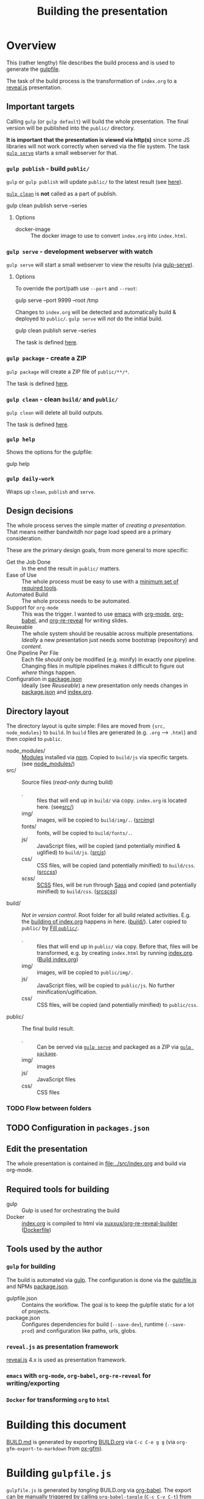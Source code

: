 #+TITLE: Building the presentation
#+OPTIONS: ^:nil

* Overview
This (rather lengthy) file describes the build process and is used to generate the [[file:../gulpfile.js][gulpfile]].

The task of the build process is the transformation of =index.org= to a [[https://revealjs.com/][reveal.js]] presentation.
** Important targets
:PROPERTIES:
:ID:       2b7f9a55-6c27-416f-afd4-21e6e1f80ca5
:END:
Calling =gulp= (or =gulp default=) will build the whole presentation. The final version will be published into the =public/= directory.

*It is important that the presentation is viewed via http(s)* since some JS libraries will not work correctly when served via the file system. The task [[id:8879b480-5de7-4984-978a-0645337d26b4][=gulp serve=]] starts a small webserver for that.
*** =gulp publish= - build =public/=
=gulp= or =gulp publish= will update =public/= to the latest result (see [[id:25e1c467-b340-43de-8dc3-26748886bfeb][here]]).

[[id:73f2d5e2-4ba0-4250-86bc-e81cb34f5ca8][=gulp clean=]] is *not* called as a part of publish.

#+begin_example sh
# Serve rebuild the presentation and serve it via a local http server
gulp clean publish serve --series
#+end_example
**** Options
- docker-image :: The docker image to use to convert =index.org= into =index.html=.
*** =gulp serve= - development webserver with watch
:PROPERTIES:
:ID:       8879b480-5de7-4984-978a-0645337d26b4
:END:
=gulp serve= will start a small webserver to view the results (via [[https://www.npmjs.com/package/gulp-serve][gulp-serve]]).
**** Options
To override the port/path use =--port= and =--root=:
#+begin_example sh
# Serve /tmp via port 9999
gulp serve --port 9999 --root /tmp
#+end_example

Changes to =index.org= will be detected and automatically build & deployed to =public/=.
=gulp serve= will /not/ do the initial build.

#+begin_example sh
# A good way to start the day
gulp clean publish serve --series
#+end_example

The task is defined [[id:525d205f-7998-45a3-b615-92ea8f9dfe0b][here]].
*** =gulp package= - create a ZIP
:PROPERTIES:
:ID:       4ab8166f-97e4-433c-ab2e-b4ca7f39e950
:END:
=gulp package= will create a ZIP file of =public/**/*=.

The task is defined [[id:9ad0ef3f-43f0-49d7-bf8f-6d71c5c3f6e4][here]].
*** =gulp clean= - clean =build/= and =public/=
:PROPERTIES:
:ID:       73f2d5e2-4ba0-4250-86bc-e81cb34f5ca8
:END:
=gulp clean= will delete all build outputs.

The task is defined [[id:122614dd-080f-421c-bc9a-e5ea6589da36][here]].
*** =gulp help=
Shows the options for the gulpfile:
#+begin_example sh
gulp help
#+end_example
*** =gulp daily-work=
Wraps up =clean=, =publish= and =serve=.
** Design decisions
The whole process serves the simple matter of /creating a presentation/. That means neither bandwitdh nor page load speed are a primary consideration.

These are the primary design goals, from more general to more specific:
- Get the Job Done :: In the end the result in =public/= matters.
- Ease of Use :: The whole process must be easy to use with a [[id:6dd3eadc-eb0c-474a-964a-b5d8e3298390][minimum set of required tools]].
- Automated Build :: The whole process needs to be automated.
- Support for =org-mode= :: This was the trigger. I wanted to use [[https://www.gnu.org/software/emacs/][emacs]] with [[https://orgmode.org/][org-mode]], [[https://orgmode.org/worg/org-contrib/babel/][org-babel]], and [[https://gitlab.com/oer/org-re-reveal][org-re-reveal]] for writing slides.
- Reuseable :: The whole system should be reusable across multiple presentations. /Ideally/ a new presentation just needs some bootstrap (repository) and /content/.
- One Pipeline Per File :: Each file /should/ only be modified (e.g. minify) in exactly /one/ pipeline. Changing files in multiple pipelines makes it difficult to figure out /where/ things happen.
- Configuration in [[file:../package.json][package.json]] :: Ideally (see /Reuseable/) a new presentation only needs changes in [[file:../package.json][package.json]] and [[file:../src/index.org][index.org]].
** Directory layout
The directory layout is quite simple: Files are moved from ={src, node_modules}= to =build=. In =build= files are generated (e.g. =.org= --> =.html=) and then copied to =public=.

- node_modules/ :: [[file:../package.json][Modules]] installed via [[https://www.npmjs.com/][npm]]. Copied to =build/js= via specific targets. (see [[id:f8ced29c-64bd-47f3-b0da-6bbfe854a34f][node_modules/]])
- src/ :: Source files (/read-only/ during build)
  + . :: files that will end up in =build/= via copy. =index.org= is located here. (see[[id:3dd4b9ae-afb2-44cc-869c-de1a1e9e7b0f][src/]])
  + img/ :: images, will be copied to =build/img/.=. ([[id:3e134761-ac77-4e84-82ba-0330e5ec7397][src/img/]])
  + fonts/ :: fonts, will be copied to =build/fonts/.=.
  + js/ :: JavaScript files, will be copied (and potentially minified & uglified) to =build/js=. ([[id:b87d6643-1595-47aa-9a42-9404a5e0505f][src/js/]])
  + css/ :: CSS files, will be copied (and potentially minified) to =build/css=. ([[id:fd9305bd-518c-45cf-9391-684c9a1bf65b][src/css/]])
  + scss/ :: [[https://sass-lang.com/documentation/syntax][SCSS]] files, will be run through [[https://sass-lang.com/][Sass]] and copied (and potentially minified) to =build/css=.  ([[id:86401845-3984-4e0a-b4c3-ffea05c5b6e8][src/scss/]])
- build/ :: /Not in version control/. Root folder for all build related activities. E.g. the [[id:2b7f9a55-6c27-416f-afd4-21e6e1f80ca5][building of index.org]] happens in here. ([[id:9184651b-cbd8-4728-9022-a4ee3d28d811][build/]]). Later copied to =public/= by [[id:25e1c467-b340-43de-8dc3-26748886bfeb][Fill =public/=]].
  + . :: files that will end up in =public/= via copy. Before that, files will be transformed, e.g. by creating =index.html= by running [[file:../src/index.org][index.org]]. ([[id:a74072d1-de6c-4083-91db-b9f9c3a09513][Build index.org]])
  + img/ :: images, will be copied to =public/img/.=
  + js/ :: JavaScript files, will be copied to =public/js=. No further minification/uglification.
  + css/ :: CSS files, will be copied (and potentially minified) to =public/css=.
- public/ :: The final build result.
  + . :: Can be served via [[id:8879b480-5de7-4984-978a-0645337d26b4][=gulp serve=]] and packaged as a ZIP via  [[id:4ab8166f-97e4-433c-ab2e-b4ca7f39e950][=gulp package=]].
  + img/ :: images
  + js/ :: JavaScript files
  + css/ :: CSS files
*** TODO Flow between folders
# PLEASE RUN THIS **AFTER** tangling
** TODO Configuration in =packages.json=
** Edit the presentation
:PROPERTIES:
:ID:       7bb6442d-00e0-4ee1-8838-469d1d47f7e6
:END:
The whole presentation is contained in [[file:../src/index.org]] and build via org-mode.
** Required tools for building
:PROPERTIES:
:ID:       6dd3eadc-eb0c-474a-964a-b5d8e3298390
:END:
- gulp :: Gulp is used for orchestrating the build
- Docker :: [[file:../src/index.org][index.org]] is compiled to html via [[https://hub.docker.com/repository/docker/xuxxux/org-re-reveal-builder][xuxxux/org-re-reveal-builder]] ([[file:../docker/Dockerfile][Dockerfile]])
** Tools used by the author
*** =gulp= for building
The build is automated via [[https://gulpjs.com/docs/en/getting-started/quick-start/][gulp]]. The configuration is done via the [[file:../gulpfile.js][gulpfile.js]] and  NPMs [[file:../package.json][package.json]].

- gulpfile.json :: Contains the workflow. The goal is to keep the gulpfile static for a lot of projects.
- package.json :: Configures dependencies for build (=--save-dev=), runtime (=--save-prod=) and configuration like paths, urls, globs.
*** =reveal.js= as presentation framework
[[https://revealjs.com/][reveal.js]] 4.x is used as presentation framework.
*** =emacs= with =org-mode=, =org-babel=, =org-re-reveal= for writing/exporting

*** =Docker= for transforming =org= to =html=
* Building this document
[[file:BUILD.md][BUILD.md]] is generated by exporting [[file:BUILD.org][BUILD.org]] via =C-c C-e g g= (via =org-gfm-export-to-markdown= from [[https://github.com/larstvei/ox-gfm][ox-gfm]]).

#+begin_src emacs-lisp :tangle no :exports results :results silent
; Automatically tangle on export
(org-babel-tangle)
#+end_src
* Building =gulpfile.js=
:PROPERTIES:
:header-args:javascript:    :tangle ../gulpfile.js :comments no :noweb yes
:ID:       e5d9a67c-cd18-455c-9c7b-1c04b114acfb
:END:
#+NAME: js-jq
#+begin_src sh :tangle no :exports none :var q=".version" :var prefix="" :var raw="no" :var show_query="yes" :results output
echo -n $(
# echo  q=$q, prefix=$prefix, raw=$raw, show_query=${show_query}
if [ ${show_query} = "yes" ]; then
    echo -n "${q} := "
fi

if [ ${raw} = "yes" ]; then
    jq_param="--raw-output"
fi

jq ${jq_param} "${q}" ../package.json | sed -e "s!^!${prefix}!" )
#+end_src

#+NAME: jq
#+begin_src sh :tangle no :exports none :var q=".author" :results output :wrap src json
    echo "// jq \"${q}\" package.json"
    jq "${q}" ../package.json
#+end_src

=gulpfile.js= is generated by /tangling/ BUILD.org via [[https://orgmode.org/manual/Extracting-Source-Code.html][org-babel]]. The export can be manually triggered by calling =org-babel-tangle= (=C-c C-v C-t=) from within emacs.

A lot of the behavior is driven by the configuration in [[file:../package.json][package.json]]. The configuration is located under =cfg=:
#+CALL: jq(q=".cfg")
** Red Tape
:PROPERTIES:
:ID:       fb0c7346-3891-4ee0-b242-74d26997352b
:END:

#+begin_src javascript :exports none
 /*!
  ,* This file is automatically generated by tangling doc/BUILD.org
  ,*
  ,* <<js-jq(q=".name",raw="yes", show_query="no")>> <<js-jq(q=".version",raw="yes", show_query="no")>>
  ,*
  ,* <<js-jq(q=".homepage",raw="yes", show_query="no")>>
  ,* Licensed under <<js-jq(q=".license",raw="yes", show_query="no")>>
  ,*
  ,* <<js-jq(q=".copyright",raw="yes", show_query="no")>> <<js-jq(q=".author.name",raw="yes", show_query="no")>>, <<js-jq(q=".author.web",raw="yes", show_query="no")>>
 ,*/
#+end_src

Red tape to set up =gulp=.
*** Make package.json available
:PROPERTIES:
:ID:       3c5736be-c658-4eb5-a096-6e8bd4a0248e
:END:
#+begin_src javascript
const pkg = require('./package.json')
#+end_src
*** Setup plugins for gulpfile
:PROPERTIES:
:ID:       835f0936-033b-44c4-b21f-473e535a9172
:END:
Most plugins are scoped under =$= to (a) make clear what is provided by a plugin and (b) prepare for automatically generating =$= from =package.json=.

#+begin_src javascript
const { series, parallel } = require('gulp')
const { src, dest } = require('gulp')
const { watch } = require('gulp');
const gulp = require('gulp');

const { rollup } = require('rollup')
const { terser } = require('rollup-plugin-terser')

const Vinyl = require('vinyl')

const path = require('path')
const { Readable, Writable } = require('stream');

const $ = {
    if : require('gulp-if'),
    newer : require('gulp-newer'),
    filter : require('gulp-filter'),
    rename : require('gulp-rename'),

    path : require('path'),
    glob : require('glob'),
    yargs : require('yargs'),
    colors : require('colors'),

    // Testing
    qunit : require('node-qunit-puppeteer'),

    babel : require('@rollup/plugin-babel').default,
    commonjs : require('@rollup/plugin-commonjs'),
    resolve : require('@rollup/plugin-node-resolve').default,

    tap : require('gulp-tap'),
    zip : require('gulp-zip'),
    sass : require('gulp-sass'),
    header : require('gulp-header'),
    eslint : require('gulp-eslint'),
    minify : require('gulp-clean-css'),
    connect : require('gulp-connect'),
    autoprefixer : require('gulp-autoprefixer'),
    merge : require('merge-stream'),
    child_process : require('child_process').exec,
    fs   : require('fs'),
    log   : require('fancy-log'),
    sourcemaps   : require('gulp-sourcemaps'),
    del : require('del'),
    favicons : require('favicons').stream,
    notify : require("gulp-notify"),
    notifier : require('node-notifier')

}
#+end_src
*** Configure Plugins
:PROPERTIES:
:ID:       846e5594-5dfd-424e-ae7a-753783b7d3d9
:END:
Banner prefixed to my scripts:
#+begin_src javascript
const banner = `/*!
 ,* ${pkg.name}  ${pkg.version}
 ,* ${pkg.homepage}
 ,* ${pkg.license}
 ,*
 ,* ${pkg.copyright} ${pkg.author.name}, ${pkg.author.web}
,*/
`
#+end_src

Prevent warnings from opening too many test pages:
#+begin_src javascript
process.setMaxListeners(20)
#+end_src

Configure command line flags via yargs:
#+begin_src javascript
// CLI arguments
const args = $.yargs.options({
    'root': {
        demandOption: true,
        default: pkg.cfg.paths.dist.base,
        describe: 'serve: Directory to be served via http. Default from package.json: cfg.paths.dist.base',
        type: 'string'
      },
    'host': {
        demandOption: true,
        default: pkg.cfg.vars.serve.host || '127.0.0.1',
        describe: 'serve: Address to bind to (e.g. localhost, 127.0.0.1 or 0.0.0.0). Configure in package.json: cfg.vars.serve.host',
        type: 'string'
    },
    'port': {
        demandOption: true,
        default: pkg.cfg.vars.serve.port || 8000,
        describe: 'serve: Port to listen on. Configure in package.json: cfg.vars.serve.port',
        type: 'string'
    },
    'docker_image': {
        alias: 'docker-image',
        demandOption: true,
        default:  pkg.cfg.vars.build_org_docker_local ||  pkg.cfg.vars.build_org_docker,
        describe: 'publish: Docker image used to convert org->html. Default taken from cfg.vars.build_org_docker (for local dev you can override this in pkg.cfg.vars.build_org_docker_local).',
        type: 'string'
    },
    'build_command' : {
        alias: 'docker-build-command',
        demandOption: true,
        default:  pkg.cfg.vars.build_org_docker_build_command,
        describe: 'publish: Command executed in the docker container.',
        type: 'string'
    }

})
const argv = args.argv
#+end_src
** Custom Functions
:PROPERTIES:
:ID:       307e4bec-1c65-4092-8bfa-8d4ac61906fe
:END:
=string_src= generates a virtual file ~filename~ with ~string~ as content. ([[https://stackoverflow.com/questions/23230569/how-do-you-create-a-file-from-a-string-in-gulp][Source]])
#+begin_src javascript
/*
 ,* Create a stream useable in =src=. The stream contains
 ,* one file named =filename= with the content =content=.
 ,*/
function string_src(filename, content) {
  return new Readable({
    objectMode: true,
    read() {
        this.push(new Vinyl({
        cwd: '',
        base: null,
        path: filename,
        contents: Buffer.from(content)
        }))
        this.push(null)
    }
  })
}
#+end_src

** Folders
*** node_modules/
:PROPERTIES:
:ID:       f8ced29c-64bd-47f3-b0da-6bbfe854a34f
:END:
#+begin_src javascript :export none
/*
 * Scripts to get things from node_modules to build.
 */
#+end_src

**** reveal.js
:PROPERTIES:
:ID:       4c9372b8-0efd-45dd-9c0b-f293e80cb882
:END:
#+begin_src javascript
function node_modules_reveal_js_to_build() {
  const dst = pkg.cfg.paths.build.js + 'reveal.js'
  $.log(`-> Copy reveal.js to ${dst}`)

  return src(["node_modules/reveal.js/**/*"])
        .pipe(dest(dst))

}

node_modules_reveal_js_to_build.displayName = "Reveal.js to build"
node_modules_reveal_js_to_build.description = `Copy reveal.js from node_modules to ${pkg.cfg.paths.build.base}.`
#+end_src
**** d3 and extensions
Install d3 and d3-graphviz.
***** hpcc-js/wasm
:PROPERTIES:
:ID:       7228b6a7-f6a1-4662-8ddb-cddcfc81d8fb
:END:
=@hpcc-js/wasm= is required by [[https://github.com/magjac/d3-graphviz][d3-graphviz]]. The folder needs to be copied as-is because the =.wasm= files are dynamically loaded.

#+begin_src javascript
function node_modules_hpcc_js_to_build() {
  const dst = pkg.cfg.paths.build.js + '@hpcc-js/wasm/dist'
  $.log(`-> Copy @hpcc-js/wasm to ${dst}`)

  return src(["node_modules/@hpcc-js/wasm/dist/**/*"])
        .pipe(dest(dst))
}

node_modules_hpcc_js_to_build.displayName = "@hpcc-js/wasm to build"
node_modules_hpcc_js_to_build.description = "Copy @hpcc-js/wasm to build."
#+end_src
***** d3
:PROPERTIES:
:ID:       c40f5f3b-c99b-4c04-be44-c7413fded092
:END:
#+begin_src javascript
function node_modules_d3_to_build() {
  const dst = pkg.cfg.paths.build.js
  $.log(`-> Copy d3 to ${dst}`)

  return src(["node_modules/d3/dist/d3.min.js"])
        .pipe(dest(dst))
}
node_modules_d3_to_build.displayName = "d3 to build"
node_modules_d3_to_build.description = "Copy d3to build."
#+end_src
***** d3-graphviz
:PROPERTIES:
:ID:       46ed6009-60df-41ff-980b-f65c42e66c92
:END:
#+begin_src javascript
function node_modules_d3_graphviz_to_build() {
  const dst = pkg.cfg.paths.build.js
  $.log(`-> Copy d3-graphviz to ${dst}`)

  return src(["node_modules/d3-graphviz/build/d3-graphviz.js"])
        .pipe(dest(dst))
}
node_modules_d3_graphviz_to_build.displayName = "d3-graphviz to build"
node_modules_d3_graphviz_to_build.description = "Copy d3-graphviz to build."
#+end_src
***** d3 composed
:PROPERTIES:
:ID:       eb16846b-9fe6-4cf9-acbb-5b67e0ef9c74
:END:
#+begin_src javascript
function node_modules_d3_to_build_compose() {
  return parallel(node_modules_hpcc_js_to_build,
                  node_modules_d3_to_build,
                  node_modules_d3_graphviz_to_build)
}
node_modules_d3_to_build_compose.displayName = "d3 & tools to build"
node_modules_d3_to_build_compose.description = "Copy d3 & tools from node_modules to build."
#+end_src
**** mathjax
:PROPERTIES:
:ID:       f909e7fa-0a69-41aa-babb-7dd164c7d892
:END:
#+begin_src javascript
function node_modules_mathjax_to_build() {
  $.log("-> Copy mathjaxto build.")

  return src(["node_modules/mathjax/es5/tex-chtml.js"])
        .pipe(dest(pkg.cfg.paths.build.js))
}
node_modules_mathjax_to_build.displayName = "mathjax to build"
node_modules_mathjax_to_build.description = "Copy mathjax from node_modules to build."
#+end_src
**** Combined rules for =node_modules/=
:PROPERTIES:
:ID:       b7161708-2aab-4e7c-b4a3-d1376e1bce1e
:END:
#+begin_src javascript
function node_modules_to_build_compose() {
  return parallel(node_modules_reveal_js_to_build,
                  node_modules_d3_to_build_compose(),
                  node_modules_mathjax_to_build)
}
node_modules_to_build_compose.displayName = "node_modules to build"
node_modules_to_build_compose.description = "Copy all libraries from node_modules to build."
// Enable for debugging: exports.node_modules_to_build = node_modules_to_build_compose()
#+end_src
*** src/
:PROPERTIES:
:ID:       3dd4b9ae-afb2-44cc-869c-de1a1e9e7b0f
:END:
#+begin_src javascript :export none
/*
 * Scripts to get things from src to build.
 */
#+end_src
**** src/
:PROPERTIES:
:ID:       4f59dae5-2eb4-4165-bf2f-d710eacdebc3
:END:
Copy all files into the build directory.

#+begin_src javascript
function src_root_to_build() {
  $.log(`-> Copy all files from ${pkg.cfg.paths.src.base} to ${pkg.cfg.paths.build.base}`)

  return src(pkg.cfg.paths.src.base + '*', { nodir: true }) // <<js-jq(q=".cfg.paths.src.base")>>
    .pipe(dest(pkg.cfg.paths.build.base))  // <<js-jq(q=".cfg.paths.build.base")>>
}
src_root_to_build.displayName = "Shallow copy base to build"
src_root_to_build.description = `Shallow copy  ${pkg.cfg.paths.src.base} to build.`
#+end_src
**** src/img/
:PROPERTIES:
:ID:       3e134761-ac77-4e84-82ba-0330e5ec7397
:END:
Copy all images into the build directory.

#+begin_src javascript
function src_img_to_build() {
  $.log(`-> Copy img from ${pkg.cfg.paths.src.img} to ${pkg.cfg.paths.build.img}`)

  return src(pkg.cfg.paths.src.img + '**/*.{png,jpg,jpeg,gif,svg}') // <<js-jq(q=".cfg.paths.src.img")>>
    .pipe(dest(pkg.cfg.paths.build.img))                            // <<js-jq(q=".cfg.paths.build.img")>>
}
src_img_to_build.displayName = "img to build"
src_img_to_build.description = `Copy ${pkg.cfg.paths.src.img} to build.`
#+end_src
**** src/fonts/
:PROPERTIES:
:ID:       f1a1edae-ff26-422c-b3fa-ff6f98878110
:END:
Copy all fonts into the build directory.

#+begin_src javascript
function src_fonts_to_build() {
  $.log(`-> Copy fonts from ${pkg.cfg.paths.src.fonts} to ${pkg.cfg.paths.build.fonts}`)

  return src(pkg.cfg.paths.src.fonts + '**/*.{woff,woff2,eot,ttf,txt}') // <<js-jq(q=".cfg.paths.src.fonts")>>
    .pipe(dest(pkg.cfg.paths.build.fonts))                            // <<js-jq(q=".cfg.paths.build.fonts")>>
}
src_fonts_to_build.displayName = "fonts to build"
src_fonts_to_build.description = `Copy ${pkg.cfg.paths.src.fonts} to build.`
#+end_src
**** src/js/
:PROPERTIES:
:ID:       b87d6643-1595-47aa-9a42-9404a5e0505f
:END:
JavaScript will be linted, prefixed with a banner and then copied into the build directory.

#+begin_src javascript
function src_lint_js() {
  $.log(`-> Linting ${[pkg.cfg.paths.src.js + '**/*.js', 'gulpfile.js']}`)

  return src([pkg.cfg.paths.src.js + '**/*.js', 'gulpfile.js']) // <<js-jq(q=".cfg.paths.src.js")>>
        .pipe($.eslint())
        .pipe($.eslint.format())
}
src_lint_js.displayName = "Lint my JS"
src_lint_js.description = `Lint ${pkg.cfg.paths.src.js}.`

// Use a lambda bc. otherwise gulp would use the functions display name with spaces as target
exports.lint = () => src_lint_js()
exports.lint.description = src_lint_js.description


function src_copy_js_to_build() {
  return src(pkg.cfg.paths.src.js + '**/*.js') // <<js-jq(q=".cfg.paths.src.js")>>
    .pipe($.header(banner))
    .pipe(dest(pkg.cfg.paths.build.js))        // <<js-jq(q=".cfg.paths.build.js")>>
}
src_copy_js_to_build.displayName = "Copy JS to build"
src_copy_js_to_build.description = `Copy ${pkg.cfg.paths.src.js} to build and add banner.`

function src_js_to_build_compose() {
  return series(src_lint_js, src_copy_js_to_build)
}
src_js_to_build_compose.description = `Lint, copy and banner JS from ${pkg.cfg.paths.src.js} to build.`
#+end_src
**** src/css/
:PROPERTIES:
:ID:       fd9305bd-518c-45cf-9391-684c9a1bf65b
:END:
#+begin_src javascript
function src_css_to_build() {
  return src(pkg.cfg.paths.src.css + '**/*.css') // <<js-jq(q=".cfg.paths.src.css")>>
        .pipe($.sourcemaps.init({loadMaps: true}))
        .pipe($.autoprefixer())
        .pipe($.sourcemaps.write("./"))
        .pipe(dest(pkg.cfg.paths.build.css))     // <<js-jq(q=".cfg.paths.build.css")>>
}
src_css_to_build.displayName = "Transform css to build"
src_css_to_build.description = `Copy ${pkg.cfg.paths.src.css} to build, create sourcemaps and autoprefix.`
#+end_src
**** src/scss/
:PROPERTIES:
:ID:       86401845-3984-4e0a-b4c3-ffea05c5b6e8
:END:
#+begin_src javascript
function src_scss_to_build() {
  return src(pkg.cfg.paths.src.scss + '**/*.scss') // <<js-jq(q=".cfg.paths.src.scss")>>
        .pipe($.sourcemaps.init({loadMaps: true}))
        .pipe($.sass({includePaths: pkg.cfg.paths.include.scssIncludePaths /* <<js-jq(q=".cfg.paths.include.scssIncludePaths")>> */
            })
            .on("error", $.sass.logError))
        .pipe($.autoprefixer())
        .pipe($.sourcemaps.write("./"))
        .pipe(dest(pkg.cfg.paths.build.css))       // <<js-jq(q=".cfg.paths.build.css")>>
}
src_scss_to_build.displayName = "Transform scss to build"
src_scss_to_build.description = `Compile ${pkg.cfg.paths.src.scss} to build, create sourcemaps and autoprefix.`

exports.scss =() => src_scss_to_build()
exports.scss.description = src_scss_to_build.description
#+end_src
**** Combined rules for =src/=
:PROPERTIES:
:ID:       5956f2e3-b139-435c-894c-3baba0608b50
:END:
#+begin_src javascript
function src_to_build_compose() {
  return parallel(src_root_to_build,
                      src_img_to_build,
                      src_fonts_to_build,
                      src_js_to_build_compose(),
                      src_css_to_build,
                      src_scss_to_build)
}
// exports.src_to_build = src_to_build_compose()
// exports.src_to_build.description = "Transform src to build"
#+end_src
**** Populate Build (combined src/node_modules)
:PROPERTIES:
:ID:       255f4acb-a5df-4238-a1d9-39b8b8f4de0d
:END:
#+begin_src javascript
function build_prepare_build_compose() {
    return parallel(node_modules_to_build_compose(),
                    src_to_build_compose())
}
exports.prepare_build = build_prepare_build_compose()
exports.prepare_build.description = `Prepare ${pkg.cfg.paths.build.base} with node_modules and  ${pkg.cfg.paths.src.base}.`
#+end_src
*** build/
:PROPERTIES:
:ID:       9184651b-cbd8-4728-9022-a4ee3d28d811
:END:
#+begin_src javascript :export none
/*
 * Scripts to build things in build.
 */
#+end_src
**** Build index.org
:PROPERTIES:
:ID:       a74072d1-de6c-4083-91db-b9f9c3a09513
:END:

#+begin_src javascript
function build_org_create_gen_dir(cb) {
   const dir = `${pkg.cfg.paths.build.base}/org-gen`

   $.log(`Create ${pkg.cfg.paths.build.base}/org-gen`)

   if (! $.fs.existsSync(dir)) {
       $.fs.mkdirSync(dir)
   }
   cb()
}

build_org_create_gen_dir.displayName = `Create ${pkg.cfg.paths.build.base}/org-gen`
#+end_src

TODO: This has still some issues
- [X] The resulting files are owned by root (needs to be fixed in the Dockerfile)
- [ ] Errors halt the process before notifications are shown

#+begin_src javascript
function build_org_file_with_docker()
{
    const userInfo = require('os').userInfo()

    const docker_image = argv.docker_image
    const build_dir = path.join(__dirname, pkg.cfg.paths.build.base)
    const build_command = argv.build_command

    const docker_cmd = `docker run --rm -v "${build_dir}":/tmp/build --user ${userInfo.uid}:${userInfo.gid} -e HOME="/emacs"  "${docker_image}" ${build_command}`
    const options = {}

    $.log(`-> Configured docker container: ${docker_image}. Building files in from ${build_dir}`)
    $.log(`-> Running: ${docker_cmd}`)

    const exec = require('child_process').exec

    // This is nearly 1:1 from the documentation (https://nodejs.org/api/child_process.html#child_process_child_process_exec_command_options_callback).
    // Still the callback is not executed on errors
    return exec(docker_cmd,  options, (err, stdout, stderr) => {
            if (err) {
              $.log.error(stderr)
              $.notify.onError("Error building docker <%= error.message =%> with command <%= docker_cmd =%>")
              throw new Error('kaboom: ' + err)
            } else {
              $.log.error(stderr)
              $.notify.onError("Docker done <%= docker_cmd =%>")
        }
        })
}

build_org_file_with_docker.displayName = "Transform index.org via Docker"
build_org_file_with_docker.description = `Build index.org with "${pkg.cfg.vars.build_org_docker_local}" docker container.`

exports.build_org_file_with_docker = series(build_org_create_gen_dir, build_org_file_with_docker)
exports.build_org_file_with_docker.displayName = "build-org"
exports.build_org_file_with_docker.description = build_org_file_with_docker.description
#+end_src
**** Create licenses
:PROPERTIES:
:ID:       21161d99-eca7-4a66-9e0e-02dc9c994710
:END:
Gather all node licensed and put them in the =build/= directory. Licenses used only during build are not included.
#+begin_src javascript
function build_gather_node_modules_licenses(cb) {
    const dst = pkg.cfg.paths.build.base
    const filename = pkg.cfg.vars.licenses
    $.log(`-> Gathering all (potentially distributed) licenes from node_modules to ${dst}${filename}`)

    const checker = require('license-checker')
    const treeify = require('treeify')

    checker.init({
        start: '.',
        production: true,
        development: false
    }, function(err, packages) {
        if (err) {
            cb(new Error('kaboom: ' + err));
        } else {
            string_src(filename,  treeify.asTree(packages, true))
                .pipe(dest(dst))
            cb()
        }
    })
}
// exports.node_licenses = build_gather_node_modules_licenses
build_gather_node_modules_licenses.displayName = "Gather licenses from node_modules"
build_gather_node_modules_licenses.description = `Gathering all (potentially distributed) licenes from node_modules to ${pkg.cfg.vars.licenses}`
#+end_src
**** Build favicons
:PROPERTIES:
:ID:       b175e86c-5d89-44c3-a6c2-938dd09bcf9a
:END:
Generate the favicions via [[https://github.com/itgalaxy/favicons][itgalaxy/favicons]].

#+begin_src javascript
function build_favicons() {
    const source = pkg.cfg.favicon.src

    const configuration = {
        appName: pkg.name,                            // Your application's name. `string`
        appShortName: null,                       // Your application's short_name. `string`. Optional. If not set, appName will be used
        appDescription: pkg.description,                     // Your application's description. `string`
        developerName: pkg.author.name,                      // Your (or your developer's) name. `string`
        developerURL: pkg.homepage,                       // Your (or your developer's) URL. `string`
        background: pkg.cfg.favicon.background,
        path: pkg.cfg.favicon.path,
        url: pkg.homepage,
        display: "standalone",
        orientation: "portrait",
        scope: "/",
        start_url: "/",
        version: 1.0,
        logging: false,
        html: "index.html",
        pipeHTML: false,
        replace: true,
        icons: {
            android: false,              // Create Android homescreen icon. `boolean` or `{ offset, background, mask, overlayGlow, overlayShadow }` or an array of sources
            appleIcon: false,            // Create Apple touch icons. `boolean` or `{ offset, background, mask, overlayGlow, overlayShadow }` or an array of sources
            appleStartup: false,         // Create Apple startup images. `boolean` or `{ offset, background, mask, overlayGlow, overlayShadow }` or an array of sources
            coast: false,                // Create Opera Coast icon. `boolean` or `{ offset, background, mask, overlayGlow, overlayShadow }` or an array of sources
            favicons: true,             // Create regular favicons. `boolean` or `{ offset, background, mask, overlayGlow, overlayShadow }` or an array of sources
            firefox: false,              // Create Firefox OS icons. `boolean` or `{ offset, background, mask, overlayGlow, overlayShadow }` or an array of sources
            windows: false,              // Create Windows 8 tile icons. `boolean` or `{ offset, background, mask, overlayGlow, overlayShadow }` or an array of sources
            yandex: false                // Create Yandex browser icon. `boolean` or `{ offset, background, mask, overlayGlow, overlayShadow }` or an array of sources
        }
    }

  return src(source)
        .pipe($.favicons(configuration))
        .on("error", $.log)
        .pipe(dest(pkg.cfg.favicon.dest))
}

build_favicons.displayName = "Build favicons"
build_favicons.description = `Derive favicons from ${pkg.cfg.favicon.src}.`
//exports.favicons = build_favicons
#+end_src
**** Complete Build
:PROPERTIES:
:ID:       19ecb09b-7684-45d8-a8c8-c3b3b49f07a0
:END:
#+begin_src javascript
exports.finish_build = parallel(build_gather_node_modules_licenses,
                                build_favicons,
                                series(build_prepare_build_compose(),
                                        exports.build_org_file_with_docker))

exports.finish_build.displayName = "build"
exports.finish_build.description = `Populate and build ${pkg.cfg.paths.build.base}.`
#+end_src
*** public/
:PROPERTIES:
:ID:       67119e48-3561-42d3-9aa3-f5bf7d95a0a0
:END:
#+begin_src javascript :export none
/*
 * Scripts to get things from build to public.
 */
#+end_src
**** Filter =build/= to =public/=
:PROPERTIES:
:ID:       25e1c467-b340-43de-8dc3-26748886bfeb
:END:
Copy over =build/= to =public/=. Filter out temporary files and =org= files.
#+begin_src javascript
function public_copy_from_build() {
  const filter = $.filter(pkg.cfg.filter.publishThese)
  $.log(`Copy ${pkg.cfg.paths.build.base} -> ${pkg.cfg.paths.dist.base} with filter ${pkg.cfg.filter.publishThese}`)
  return src(pkg.cfg.paths.build.base + "**/*")
        .pipe(filter)
        .pipe(dest(pkg.cfg.paths.dist.base))
}
public_copy_from_build.displayName = "Copy to build"
public_copy_from_build.description = `Copy files matching ${pkg.cfg.filter.publishThese} from ${pkg.cfg.paths.build.base} to ${pkg.cfg.paths.dist.base}.`


exports.publish = series(exports.finish_build,
                         public_copy_from_build)

exports.publish.description = `Build the project and publish to ${pkg.cfg.paths.dist.base}.`
#+end_src
** Utility Functions
:PROPERTIES:
:ID:       8824f6ab-4e84-4402-9534-3ec3c1bee0f6
:END:
#+begin_src javascript :export none
/*
 * Utility functions
 */
#+end_src
*** serve
:PROPERTIES:
:ID:       525d205f-7998-45a3-b615-92ea8f9dfe0b
:END:


#+begin_src javascript
async function reload() {
    // FIXME: not working
    $.connect.reload()
    $.notifier.notify({ title: "Build succeeded", message: "Build output updated, please reoad web page."})
}
#+end_src

=gulp serve= automatically reloads on changes to the =.org= file.

#+begin_src javascript
function serve_watch_org() {
    $.log(`Watching ${pkg.cfg.paths.src.base + '*.org'} ...`)
    return watch(pkg.cfg.paths.src.base + '*.org',
            series(src_root_to_build,
                   exports.build_org_file_with_docker,
                   public_copy_from_build,
                   reload
                  ))
}
serve_watch_org.displayName = `Watch ${pkg.cfg.paths.src.base + '*.org'}`
serve_watch_org.description = `Watchi ${pkg.cfg.paths.src.base + '*.org'} and rebuild on change.`

function serve_watch_scss() {
    $.log(`Watching ${pkg.cfg.paths.src.scss + '**/*.scss'} ...`)
    return watch(pkg.cfg.paths.src.scss + '**/*.scss',
            series(src_scss_to_build,
                   public_copy_from_build,
                   reload
                  ))
}
serve_watch_scss.displayName = `Watch ${pkg.cfg.paths.src.scss + '**/*.scss'}`
serve_watch_scss.description = `Watchi ${pkg.cfg.paths.src.scss + '**/*.scss'} and rebuild on change.`



function serve_webserver() {
    $.connect.server({
        root: argv.root,
        port: argv.port,
        host: argv.host,
        livereload: true
    })
}
serve_webserver.displayName =  `Serve ${root} as http://${argv.host}:${argv.port}/.`
serve_webserver.description =  `Serve ${root} as http://${argv.host}:${argv.port}/. Override with --{host,port,root}.`

exports.serve = parallel(serve_webserver, serve_watch_org, serve_watch_scss)
exports.serve.description = `Serve ${argv.root} as http://${argv.host}:${argv.port}/. Override with --{host,port,root}.`
#+end_src
*** clean
:PROPERTIES:
:ID:       122614dd-080f-421c-bc9a-e5ea6589da36
:END:
Delete =build/= and =public/=.

Since =clean= is a very sharp knife, we take some precautions. Only subfolders will be deleted.
#+begin_src javascript
function clean() {

  const to_be_deleted = [
      pkg.cfg.paths.build.base,
      pkg.cfg.paths.dist.base
  ]

  for (let candidate of to_be_deleted) {
      if (! candidate.startsWith("./")) {
          const msg=`Will not delete "${candidate}": Configure path in package.json to start with './'`
          $.log.error(msg)
          throw new Error('kaboom: ' + msg)
      }
  }
  return $.del(to_be_deleted)
}

clean.description = `Delete all build outputs (${pkg.cfg.paths.build.base}, ${pkg.cfg.paths.dist.base}).`
exports.clean = clean
#+end_src
*** package
:PROPERTIES:
:ID:       9ad0ef3f-43f0-49d7-bf8f-6d71c5c3f6e4
:END:
Do a fresh build of the presentation and write it into a zip file.

#+begin_src javascript
function package_public() {
   return src(pkg.cfg.paths.dist.base + "**/*")
                                 .pipe($.zip(pkg.cfg.vars.distZip))
                                 .pipe(dest('./'))
}
package_public.displayName = `Create ${pkg.cfg.vars.distZip}`
package_public.description = `Create ${pkg.cfg.vars.distZip}.`

exports.package = series(exports.clean, exports.publish, package_public)
exports.package.displayName = "package"
exports.package.description = `Build & create ${pkg.cfg.vars.distZip}.`
#+end_src
*** day-to-day working
:PROPERTIES:
:ID:       4c36230b-33bb-40d8-b909-ba1c4f5af8a3
:END:
#+begin_src javascript
exports.daily = series(exports.clean, exports.publish, exports.serve)
exports.daily.displayName = "daily-work"
exports.daily.description = "Mode for hacking away: clean, publish & serve."
#+end_src
*** default
:PROPERTIES:
:ID:       51d64db5-b265-45a1-a7e0-879bcb8ff1cc
:END:
#+begin_src javascript
exports.default = exports.publish
#+end_src
*** Playground
:PROPERTIES:
:ID:       37e1dd97-a08a-4ff0-9dc5-deefbc6edaa7
:END:
This is where new tasks are evaluated ...

#+begin_src javascript
async function check_out() {
    $.notifier.notify( {title:'title', message:'message'})
}
// exports.check_out = check_out
#+end_src
